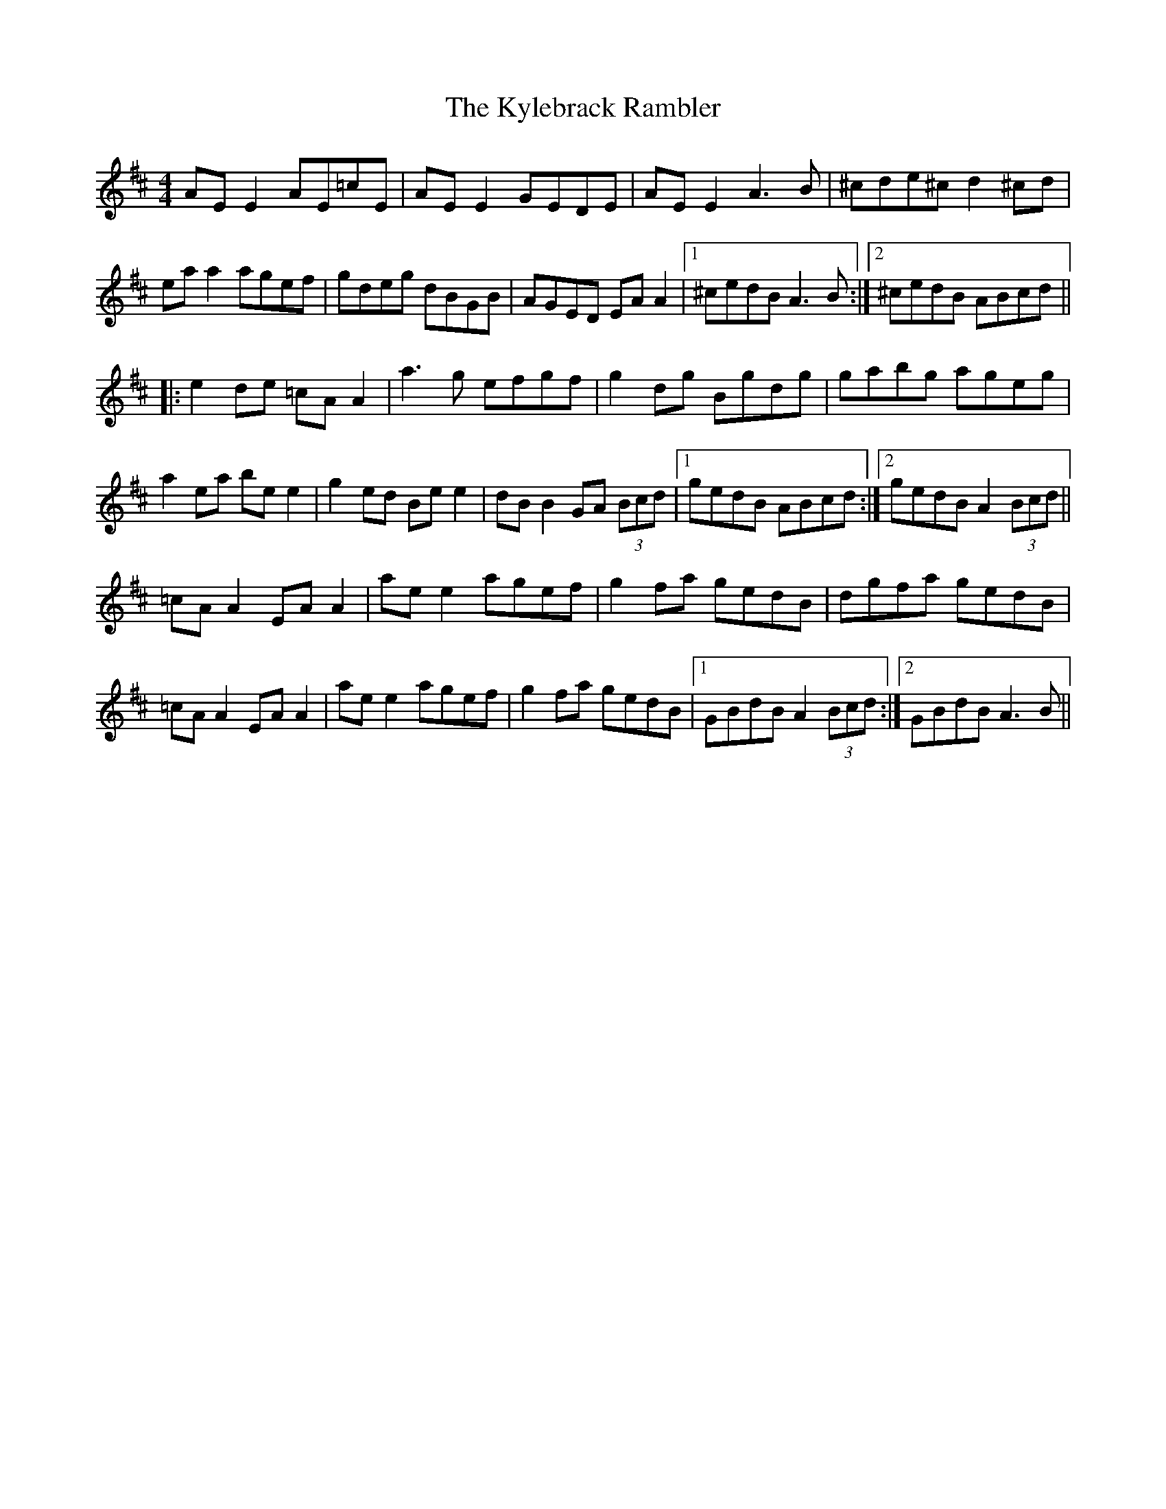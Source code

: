 X: 22142
T: Kylebrack Rambler, The
R: reel
M: 4/4
K: Amixolydian
AE E2 AE=cE|AE E2 GEDE|AE E2 A3 B|^cde^c d2 ^cd|
ea a2 agef|gdeg dBGB|AGED EA A2|1 ^cedB A3 B:|2 ^cedB ABcd||
|:e2 de =cA A2|a3 g efgf|g2 dg Bgdg|gabg ageg|
a2 ea be e2|g2 ed Be e2|dB B2 GA (3Bcd|1 gedB ABcd:|2 gedB A2 (3Bcd||
=cA A2 EA A2|ae e2 agef|g2 fa gedB|dgfa gedB|
=cA A2 EA A2|ae e2 agef|g2 fa gedB|1 GBdB A2 (3Bcd:|2 GBdB A3 B||

